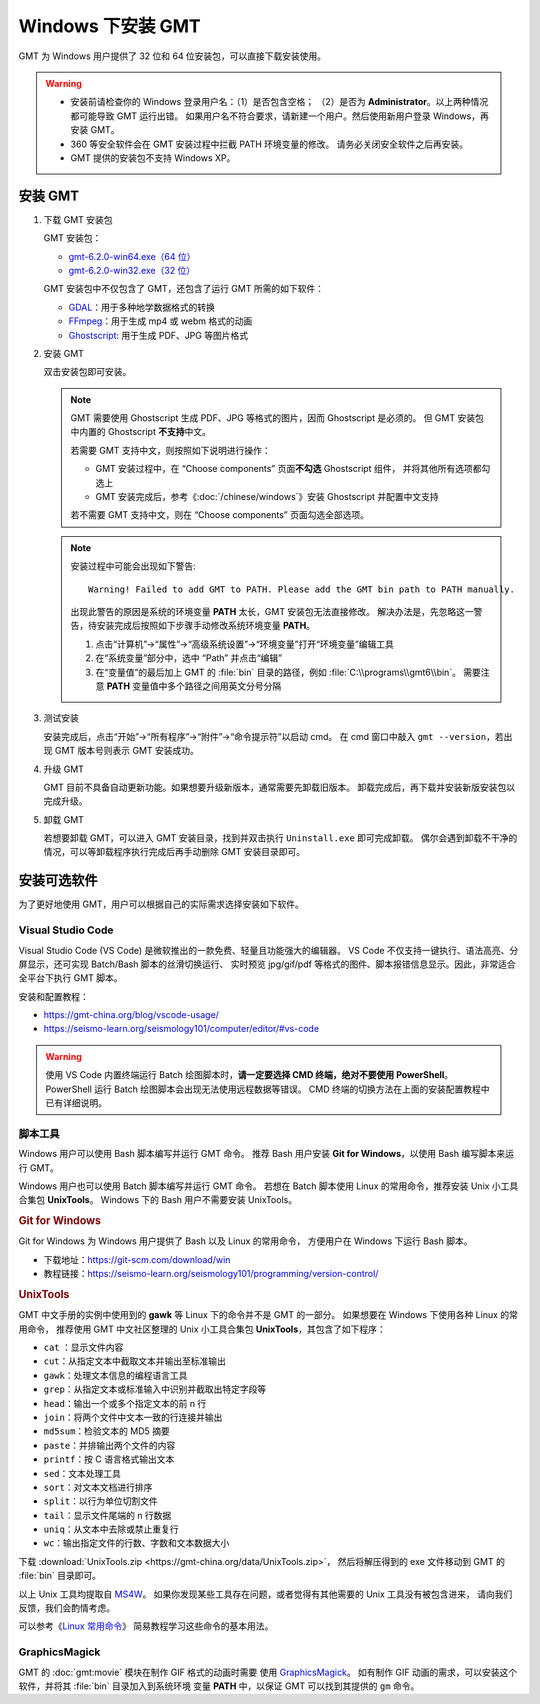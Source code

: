 Windows 下安装 GMT
==================

GMT 为 Windows 用户提供了 32 位和 64 位安装包，可以直接下载安装使用。

.. warning::

    - 安装前请检查你的 Windows 登录用户名：（1）是否包含空格；
      （2）是否为 **Administrator**\ 。以上两种情况都可能导致 GMT 运行出错。
      如果用户名不符合要求，请新建一个用户。然后使用新用户登录 Windows，再安装 GMT。
    - 360 等安全软件会在 GMT 安装过程中拦截 PATH 环境变量的修改。
      请务必关闭安全软件之后再安装。
    - GMT 提供的安装包不支持 Windows XP。

安装 GMT
--------

1.  下载 GMT 安装包

    GMT 安装包：

    - `gmt-6.2.0-win64.exe（64 位） <http://mirrors.ustc.edu.cn/gmt/bin/gmt-6.2.0-win64.exe>`__
    - `gmt-6.2.0-win32.exe（32 位） <http://mirrors.ustc.edu.cn/gmt/bin/gmt-6.2.0-win32.exe>`__

    GMT 安装包中不仅包含了 GMT，还包含了运行 GMT 所需的如下软件：

    - `GDAL <https://gdal.org/>`_\ ：用于多种地学数据格式的转换
    - `FFmpeg <https://ffmpeg.org/>`_\ ：用于生成 mp4 或 webm 格式的动画
    - `Ghostscript <https://www.ghostscript.com/>`_\ : 用于生成 PDF、JPG 等图片格式

2.  安装 GMT

    双击安装包即可安装。

    .. note::

        GMT 需要使用 Ghostscript 生成 PDF、JPG 等格式的图片，因而 Ghostscript 是必须的。
        但 GMT 安装包中内置的 Ghostscript **不支持**\ 中文。

        若需要 GMT 支持中文，则按照如下说明进行操作：

        - GMT 安装过程中，在 “Choose components” 页面\ **不勾选** Ghostscript 组件，
          并将其他所有选项都勾选上
        - GMT 安装完成后，参考《\ :doc:`/chinese/windows`\ 》安装 Ghostscript 并配置中文支持


        若不需要 GMT 支持中文，则在 “Choose components” 页面勾选全部选项。

    .. note::

        安装过程中可能会出现如下警告::

            Warning! Failed to add GMT to PATH. Please add the GMT bin path to PATH manually.

        出现此警告的原因是系统的环境变量 **PATH** 太长，GMT 安装包无法直接修改。
        解决办法是，先忽略这一警告，待安装完成后按照如下步骤手动修改系统环境变量 **PATH**\ 。

        1.  点击“计算机”→“属性”→“高级系统设置”→“环境变量”打开“环境变量”编辑工具
        2.  在“系统变量”部分中，选中 “Path” 并点击“编辑”
        3.  在“变量值”的最后加上 GMT 的 :file:`bin` 目录的路径，例如 :file:`C:\\programs\\gmt6\\bin`\ 。
            需要注意 **PATH** 变量值中多个路径之间用英文分号分隔

3.  测试安装

    安装完成后，点击“开始”→“所有程序”→“附件”→“命令提示符”以启动 cmd。
    在 cmd 窗口中敲入 ``gmt --version``\ ，若出现 GMT 版本号则表示 GMT 安装成功。

4.  升级 GMT

    GMT 目前不具备自动更新功能。如果想要升级新版本，通常需要先卸载旧版本。
    卸载完成后，再下载并安装新版安装包以完成升级。

5.  卸载 GMT

    若想要卸载 GMT，可以进入 GMT 安装目录，找到并双击执行 ``Uninstall.exe`` 即可完成卸载。
    偶尔会遇到卸载不干净的情况，可以等卸载程序执行完成后再手动删除 GMT 安装目录即可。

安装可选软件
------------

为了更好地使用 GMT，用户可以根据自己的实际需求选择安装如下软件。

Visual Studio Code
^^^^^^^^^^^^^^^^^^

Visual Studio Code (VS Code) 是微软推出的一款免费、轻量且功能强大的编辑器。
VS Code 不仅支持一键执行、语法高亮、分屏显示，还可实现 Batch/Bash 脚本的丝滑切换运行、
实时预览 jpg/gif/pdf 等格式的图件、脚本报错信息显示。因此，非常适合全平台下执行 GMT 脚本。

安装和配置教程：

- https://gmt-china.org/blog/vscode-usage/
- https://seismo-learn.org/seismology101/computer/editor/#vs-code

.. warning::

    使用 VS Code 内置终端运行 Batch 绘图脚本时，\
    **请一定要选择 CMD 终端，绝对不要使用 PowerShell**\ 。
    PowerShell 运行 Batch 绘图脚本会出现无法使用远程数据等错误。
    CMD 终端的切换方法在上面的安装配置教程中已有详细说明。

脚本工具
^^^^^^^^^

Windows 用户可以使用 Bash 脚本编写并运行 GMT 命令。
推荐 Bash 用户安装 **Git for Windows**\ ，以使用 Bash 编写脚本来运行 GMT。

Windows 用户也可以使用 Batch 脚本编写并运行 GMT 命令。
若想在 Batch 脚本使用 Linux 的常用命令，推荐安装 Unix 小工具合集包 **UnixTools**\ 。
Windows 下的 Bash 用户不需要安装 UnixTools\ 。

.. rubric:: Git for Windows

Git for Windows 为 Windows 用户提供了 Bash 以及 Linux 的常用命令，
方便用户在 Windows 下运行 Bash 脚本。

- 下载地址：https://git-scm.com/download/win
- 教程链接：https://seismo-learn.org/seismology101/programming/version-control/

.. _unixtools:

.. rubric:: UnixTools

GMT 中文手册的实例中使用到的 **gawk** 等 Linux 下的命令并不是 GMT 的一部分。
如果想要在 Windows 下使用各种 Linux 的常用命令，
推荐使用 GMT 中文社区整理的 Unix 小工具合集包 **UnixTools**\ ，其包含了如下程序：

- ``cat`` \：显示文件内容
- ``cut``\ ：从指定文本中截取文本并输出至标准输出
- ``gawk``\ ：处理文本信息的编程语言工具
- ``grep``\ ：从指定文本或标准输入中识别并截取出特定字段等
- ``head``\ ：输出一个或多个指定文本的前 n 行
- ``join``\ ：将两个文件中文本一致的行连接并输出
- ``md5sum``\ ：检验文本的 MD5 摘要
- ``paste``\ ：并排输出两个文件的内容
- ``printf``\ ：按 C 语言格式输出文本
- ``sed``\ ：文本处理工具
- ``sort``\ ：对文本文档进行排序
- ``split``\ ：以行为单位切割文件
- ``tail``\ ：显示文件尾端的 n 行数据
- ``uniq``\ ：从文本中去除或禁止重复行
- ``wc``\ ：输出指定文件的行数、字数和文本数据大小

下载 :download:`UnixTools.zip <https://gmt-china.org/data/UnixTools.zip>`，
然后将解压得到的 exe 文件移动到 GMT 的 :file:`bin` 目录即可。

以上 Unix 工具均提取自 `MS4W <https://www.ms4w.com/>`__\ 。
如果你发现某些工具存在问题，或者觉得有其他需要的 Unix 工具没有被包含进来，
请向我们反馈，我们会酌情考虑。

可以参考《\ `Linux 常用命令 <https://seismo-learn.org/seismology101/computer/commands/>`__\ 》
简易教程学习这些命令的基本用法。

GraphicsMagick
^^^^^^^^^^^^^^

GMT 的 :doc:`gmt:movie` 模块在制作 GIF 格式的动画时需要
使用 `GraphicsMagick <http://www.graphicsmagick.org/>`_\ 。
如有制作 GIF 动画的需求，可以安装这个软件，并将其 :file:`bin` 目录加入到系统环境
变量 **PATH** 中，以保证 GMT 可以找到其提供的 ``gm`` 命令。

